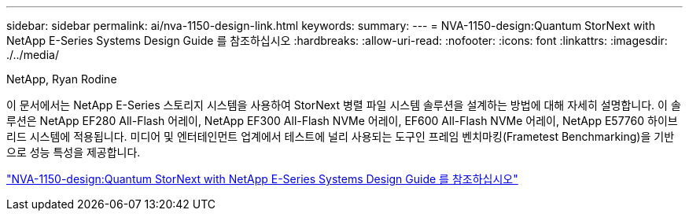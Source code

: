 ---
sidebar: sidebar 
permalink: ai/nva-1150-design-link.html 
keywords:  
summary:  
---
= NVA-1150-design:Quantum StorNext with NetApp E-Series Systems Design Guide 를 참조하십시오
:hardbreaks:
:allow-uri-read: 
:nofooter: 
:icons: font
:linkattrs: 
:imagesdir: ./../media/


NetApp, Ryan Rodine

이 문서에서는 NetApp E-Series 스토리지 시스템을 사용하여 StorNext 병렬 파일 시스템 솔루션을 설계하는 방법에 대해 자세히 설명합니다. 이 솔루션은 NetApp EF280 All-Flash 어레이, NetApp EF300 All-Flash NVMe 어레이, EF600 All-Flash NVMe 어레이, NetApp E57760 하이브리드 시스템에 적용됩니다. 미디어 및 엔터테인먼트 업계에서 테스트에 널리 사용되는 도구인 프레임 벤치마킹(Frametest Benchmarking)을 기반으로 성능 특성을 제공합니다.

link:https://www.netapp.com/pdf.html?item=/media/19426-nva-1150-design.pdf["NVA-1150-design:Quantum StorNext with NetApp E-Series Systems Design Guide 를 참조하십시오"^]
